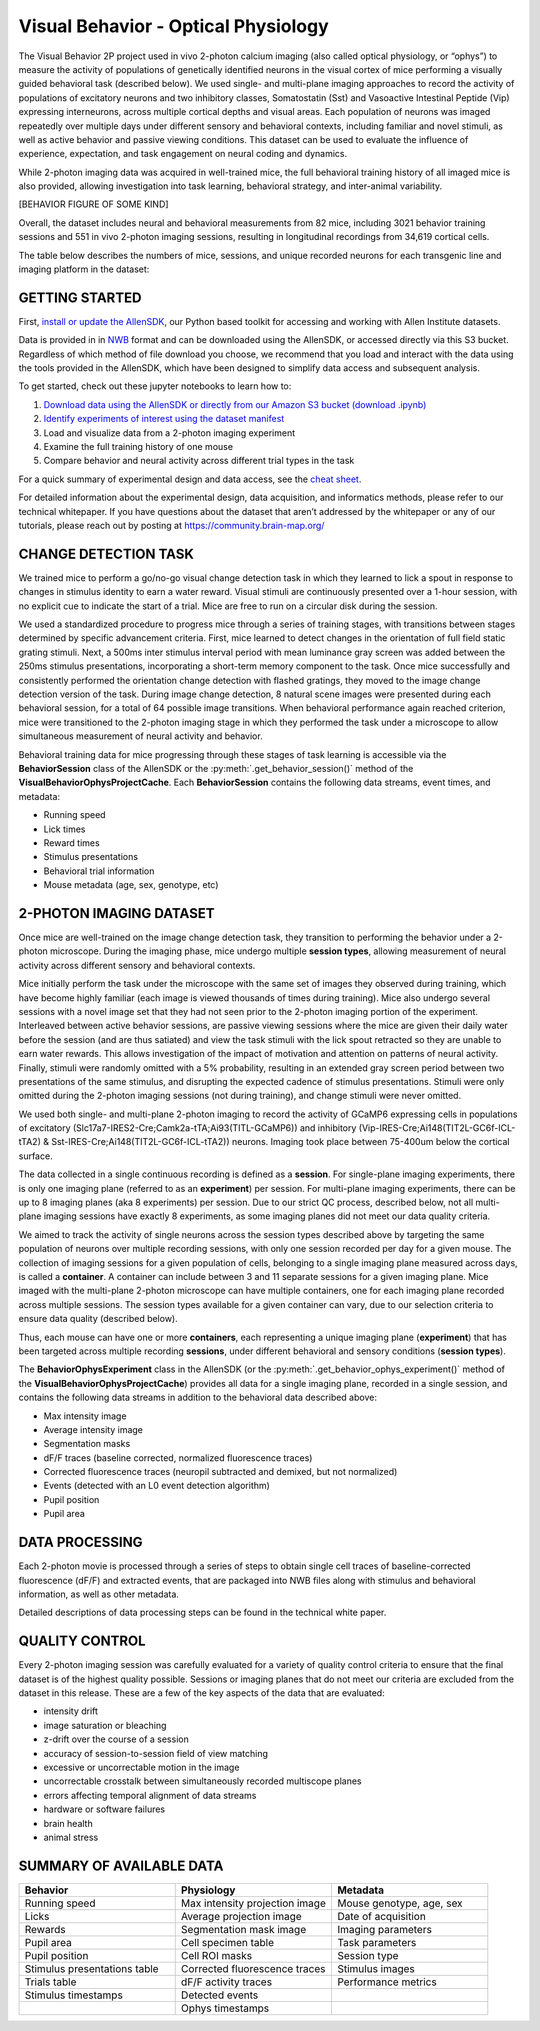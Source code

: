 Visual Behavior - Optical Physiology
====================================

The Visual Behavior 2P project used in vivo 2-photon calcium imaging (also 
called optical physiology, or “ophys”) to measure the activity of populations 
of genetically identified neurons in the visual cortex of mice performing a 
visually guided behavioral task (described below). We used single- and 
multi-plane imaging approaches to record the activity of populations of 
excitatory neurons and two inhibitory classes, Somatostatin (Sst) and 
Vasoactive Intestinal Peptide (Vip) expressing interneurons, across 
multiple cortical depths and visual areas. Each population of neurons was 
imaged repeatedly over multiple days under different sensory and behavioral 
contexts, including familiar and novel stimuli, as well as active behavior 
and passive viewing conditions. This dataset can be used to evaluate the 
influence of experience, expectation, and task engagement on neural coding 
and dynamics.  

.. image:: /_static/visual_behavior_2p/datasets.png
   :align: center

While 2-photon imaging data was acquired in well-trained mice, the full 
behavioral training history of all imaged mice is also provided, allowing 
investigation into task learning, behavioral strategy, and inter-animal 
variability.

[BEHAVIOR FIGURE OF SOME KIND]

Overall, the dataset includes neural and behavioral measurements from 82 
mice, including 3021 behavior training sessions and 551 in vivo 2-photon 
imaging sessions, resulting in longitudinal recordings from 34,619 
cortical cells. 

The table below describes the numbers of mice, sessions, and unique recorded 
neurons for each transgenic line and imaging platform in the dataset:

.. image:: /_static/visual_behavior_2p/variants_table.png
   :align: center

GETTING STARTED
---------------

First, `install or update the AllenSDK <https://allensdk.readthedocs.io/en/latest/install.html>`_, 
our Python based toolkit for accessing and working with Allen Institute datasets.

Data is provided in in `NWB <https://www.nwb.org/>`_ format and can be downloaded using the AllenSDK, 
or accessed directly via this S3 bucket. Regardless of which method of file 
download you choose, we recommend that you load and interact with the data 
using the tools provided in the AllenSDK, which have been designed to simplify 
data access and subsequent analysis.

To get started, check out these jupyter notebooks to learn how to:

1) `Download data using the AllenSDK or directly from our Amazon S3 bucket <_static/examples/nb/visual_behavior_ophys_data_access.html>`_ `(download .ipynb) <_static/examples/nb/visual_behavior_ophys_data_access.ipynb>`_
2) `Identify experiments of interest using the dataset manifest <_static/examples/nb/visual_behavior_ophys_dataset_manifest.html>`_
3) Load and visualize data from a 2-photon imaging experiment
4) Examine the full training history of one mouse 
5) Compare behavior and neural activity across different trial types in the task 

For a quick summary of experimental design and data access, see the 
`cheat sheet <https://brainmapportal-live-4cc80a57cd6e400d854-f7fdcae.divio-media.net/filer_public/0f/5d/0f5d22c9-f8f6-428c-9f7a-2983631e72b4/neuropixels_cheat_sheet_nov_2019.pdf>`_.

For detailed information about the experimental design, data acquisition, 
and informatics methods, please refer to our technical whitepaper. If you 
have questions about the dataset that aren’t addressed by the whitepaper 
or any of our tutorials, please reach out by posting at 
https://community.brain-map.org/  

CHANGE DETECTION TASK
---------------------

.. image:: /_static/visual_behavior_2p/task.png
   :align: center

We trained mice to perform a go/no-go visual change detection task in 
which they learned to lick a spout in response to changes in stimulus 
identity to earn a water reward. Visual stimuli are continuously presented 
over a 1-hour session, with no explicit cue to indicate the start of a 
trial. Mice are free to run on a circular disk during the session.

We used a standardized procedure to progress mice through a series of 
training stages, with transitions between stages determined by specific 
advancement criteria. First, mice learned to detect changes in the 
orientation of full field static grating stimuli. Next, a 500ms inter 
stimulus interval period with mean luminance gray screen was added between 
the 250ms stimulus presentations, incorporating a short-term memory component 
to the task. Once mice successfully and consistently performed the orientation 
change detection with flashed gratings, they moved to the image change 
detection version of the task. During image change detection, 8 natural scene 
images were presented during each behavioral session, for a total of 64 
possible image transitions. When behavioral performance again reached 
criterion, mice were transitioned to the 2-photon imaging stage in which they 
performed the task under a microscope to allow simultaneous measurement of 
neural activity and behavior. 

.. image:: /_static/visual_behavior_2p/automated_training.png
   :align: center

Behavioral training data for mice progressing through these 
stages of task learning is accessible via the **BehaviorSession** 
class of the AllenSDK or the :py:meth:`.get_behavior_session()` method of 
the **VisualBehaviorOphysProjectCache**. Each **BehaviorSession** 
contains the following data streams, event times, and metadata:

- Running speed
- Lick times
- Reward times
- Stimulus presentations
- Behavioral trial information
- Mouse metadata (age, sex, genotype, etc) 

.. image:: /_static/visual_behavior_2p/behavior_timeseries.png
   :align: center

2-PHOTON IMAGING DATASET
------------------------

Once mice are well-trained on the image change detection task, 
they transition to performing the behavior under a 2-photon 
microscope. During the imaging phase, mice undergo multiple 
**session types**, allowing measurement of neural activity across 
different sensory and behavioral contexts. 

.. image:: /_static/visual_behavior_2p/experiment_design.png
   :align: center

Mice initially perform the task under the microscope with the same set of 
images they observed during training, which have become highly familiar 
(each image is viewed thousands of times during training). Mice also 
undergo several sessions with a novel image set that they had not seen 
prior to the 2-photon imaging portion of the experiment. Interleaved 
between active behavior sessions, are passive viewing sessions where the 
mice are given their daily water before the session (and are thus satiated) 
and view the task stimuli with the lick spout retracted so they are unable 
to earn water rewards. This allows investigation of the impact of motivation 
and attention on patterns of neural activity. Finally, stimuli were randomly 
omitted with a 5% probability, resulting in an extended gray screen period 
between two presentations of the same stimulus, and disrupting the expected 
cadence of stimulus presentations. Stimuli were only omitted during the 
2-photon imaging sessions (not during training), and change stimuli were 
never omitted.

We used both single- and multi-plane 2-photon imaging to record the activity 
of GCaMP6 expressing cells in populations of excitatory 
(Slc17a7-IRES2-Cre;Camk2a-tTA;Ai93(TITL-GCaMP6)) and inhibitory 
(Vip-IRES-Cre;Ai148(TIT2L-GC6f-ICL-tTA2) & Sst-IRES-Cre;Ai148(TIT2L-GC6f-ICL-tTA2)) 
neurons. Imaging took place between 75-400um below the cortical surface. 

.. image:: /_static/visual_behavior_2/cre_lines.png
   :align: center

The data collected in a single continuous recording is defined as a 
**session**. For single-plane imaging experiments, there is only one 
imaging plane (referred to as an **experiment**) per session. For 
multi-plane imaging experiments, there can be up to 8 imaging planes 
(aka 8 experiments) per session. Due to our strict QC process, described 
below, not all multi-plane imaging sessions have exactly 8 experiments, 
as some imaging planes did not meet our data quality criteria. 

We aimed to track the activity of single neurons across the session 
types described above by targeting the same population of neurons over 
multiple recording sessions, with only one session recorded per day 
for a given mouse. The collection of imaging sessions for a given 
population of cells, belonging to a single imaging plane measured 
across days, is called a **container**. A container can include between 
3 and 11 separate sessions for a given imaging plane. Mice imaged 
with the multi-plane 2-photon microscope can have multiple containers, 
one for each imaging plane recorded across multiple sessions. The session 
types available for a given container can vary, due to our selection 
criteria to ensure data quality (described below).

Thus, each mouse can have one or more **containers**, each representing a 
unique imaging plane (**experiment**) that has been targeted across 
multiple recording **sessions**, under different behavioral and 
sensory conditions (**session types**).

.. image:: /_static/visual_behavior_2p/data_structure.png
   :align: center

The **BehaviorOphysExperiment** class in the AllenSDK (or the 
:py:meth:`.get_behavior_ophys_experiment()` method of the 
**VisualBehaviorOphysProjectCache**) provides all data for a 
single imaging plane, recorded in a single session, and contains 
the following data streams in addition to the behavioral data 
described above:

- Max intensity image
- Average intensity image
- Segmentation masks
- dF/F traces (baseline corrected, normalized fluorescence traces)
- Corrected fluorescence traces (neuropil subtracted and demixed, but not normalized)
- Events (detected with an L0 event detection algorithm)
- Pupil position
- Pupil area

.. image:: /_static/visual_behavior_2p/behavior_and_ophys_timeseries.png
   :align: center

DATA PROCESSING
---------------

Each 2-photon movie is processed through a series of steps to 
obtain single cell traces of baseline-corrected fluorescence (dF/F) 
and extracted events, that are packaged into NWB files along with 
stimulus and behavioral information, as well as other metadata. 

.. image:: /_static/visual_behavior_2p/data_processing.png
   :align: center

Detailed descriptions of data processing steps can be found 
in the technical white paper. 


QUALITY CONTROL
---------------

Every 2-photon imaging session was carefully evaluated for a variety 
of quality control criteria to ensure that the final dataset is of 
the highest quality possible. Sessions or imaging planes that do not 
meet our criteria are excluded from the dataset in this release. These 
are a few of the key aspects of the data that are evaluated:

- intensity drift
- image saturation or bleaching
- z-drift over the course of a session
- accuracy of session-to-session field of view matching
- excessive or uncorrectable motion in the image
- uncorrectable crosstalk between simultaneously recorded multiscope planes
- errors affecting temporal alignment of data streams
- hardware or software failures
- brain health
- animal stress

SUMMARY OF AVAILABLE DATA
-------------------------

.. list-table:: 
   :widths: 50 50 50
   :header-rows: 1

   * - Behavior
     - Physiology
     - Metadata
   * - Running speed
     - Max intensity projection image
     - Mouse genotype, age, sex 
   * - Licks
     - Average projection image
     - Date of acquisition
   * - Rewards
     - Segmentation mask image
     - Imaging parameters
   * - Pupil area
     - Cell specimen table
     - Task parameters
   * - Pupil position
     - Cell ROI masks
     - Session type
   * - Stimulus presentations table
     - Corrected fluorescence traces
     - Stimulus images
   * - Trials table
     - dF/F activity traces
     - Performance metrics
   * - Stimulus timestamps
     - Detected events
     - 
   * - 
     - Ophys timestamps
     - 
